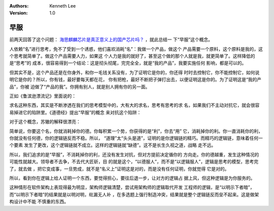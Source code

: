 .. Kenneth Lee 版权所有 2019

:Authors: Kenneth Lee
:Version: 1.0

早服
****

前两天回答了这个问题： `海思麒麟芯片是真正意义上的国产芯片吗？`_ ，就此总结一
下“早服”这个概念。

.. _海思麒麟芯片是真正意义上的国产芯片吗？: https://www.zhihu.com/question/316855003/answer/630130492

人依赖“名”进行思考，免不了受到一个诱惑，他们喜欢消耗“名”：我做一个产品，做这个
产品需要一个原料，这个原料是我的，这个思考就简单了。做这个产品需要人力，如果这
个人力是我的就好了，甚至这个做的那个人就是我，就更简单了。这样降低的是“思考”的
成本，很容易得到一个结论：这是彻头彻尾，完完全全，就是“我的产品”，我要实施任何
影响，都是可以的。

但其实不是，这个产品还是在你身外，和你一毛钱关系没有，为了证明它是你的，你还得
时时去控制它，你不能控制它，如何说明它是你的？所以，你有钱，最好要每天都在花，
你有把枪，最好不断把子弹打出去，以便证明这是你的。为了证明这是“我的产品”，你被
迫做了“产品的我”。你拥有别人，就是别人拥有你的另一面。

正如《鲁滨逊漂流记》里面说的：

..
        总之，事理和经验使我懂得，世间万物，只是有用处，才是最可宝贵的。
        任何东西，积攒多了，就应送给别人；我们能够享用的，
        至多不过是我们能够使用的部分，多了也没有用。
        即使是世界上最贪婪、最一毛不拔的守钱奴，处在我现在的地位，
        也会把贪得无厌的毛病治好，因为我现在太富有了，
        简直不知道如何支配自己的财富。我心里已没有任何贪求的欲念。
        我缺的东西不多，所缺的也都是一些无足轻重的小东西。
        前面我曾提到过，我有一包钱币，其中有金币，也有银币，
        总共大约值三十六金镑。可是，这些肮脏、可悲而又无用的东西，
        至今还放在那里，对我毫无用处。我自己常常想，
        我宁愿用一大把金币去换十二打烟斗，或换一个磨谷的手磨。
        我甚至愿意用我全部的钱币去换价值仅六个便士的英国萝卜和胡萝卜种子，
        或者去换一把豆子或一片墨水。可是现在，那些金钱银币对我一点也没有用处，
        也毫无价值。它们放在一个抽屉里，而一到雨季，由于洞里潮湿，就会发霉。

求名这种东西，其实是不断渗透在我们的思考模型中的，大有大的求名，思考有思考的求
名，如果我们不主动对抗它，就会很容易掉进它的陷阱里。《道德经》提出“早服”的概念
来对抗这个陷阱：

..
        治人事天，莫若啬。夫唯啬，是谓早服；
        早服谓之重积德；重积德，则无不克；
        无不克，则莫知其极；
        莫知其极，可以有国；有国之母，可以长久：
        是谓深根固蒂。长生久视之道。

对于这个概念，苏辙的解释很漂亮：

..
        凡物方则割，廉则刿，直则肆，光则耀。
        唯圣人方而不割，廉而不刿，直而不肆，光而不耀。此谓啬也。
        夫啬者，有而不用者也。世患无以服人，苟诚有而能啬，
        岁未尝与物较，而物知其非不能也，则其服之早矣。物既已服，
        敛藏而用，至于没身而总不试，则德重积矣。
        德积既厚，虽天下之刚强，无不能克，则物莫测其量矣。
        如此而后可以有国。

简单说，你要这个名，你就消耗掉你的德。你每积累一个势，你获得的是“利”，你去“用”
它，消耗掉你的利。你一直消耗你的利，你就没有任何德，你的逻辑链反而不稳。所以，
“道理”太“头头是道”，证明的是你逻辑链的精巧。而精巧的逻辑链，意味着任何一个要素
发生了更改，这个逻辑链就不成立。这样的逻辑链就“缺德”。这不是长生久视之道，战略
走不远。

所以，我们追求的是“早服”，不消耗掉你的利，还没有发生对抗，但对方提前决定循你的
方向走。你的德越重，发生这种情况的可能性就越大。领导者不去争，不去代大匠斫，目
的就是这个，“以德服人”，而不是“以逻辑服人”，逻辑是思考的模型，思考完了，就去做
，把它变成事，一旦势成，就不是“名义上”证明这是对的，而是没有任何证明，你就觉得
它是对的。

所以，看到你在逻辑上给人证明一个东西，要觉得担心，要往后退一步，让对方的逻辑占
据上风，但这种逻辑是为你服务的。

这种情形在软件架构上表现得最为明显，架构师逻辑清楚，尝试用架构师的逻辑取代开发
工程师的逻辑，是“以明示下者暗”，而“以明示下者暗”的结果就是以明对明，纰漏无人补
，在多选题上强行制造冲突，结果就是整个逻辑链反而垒不起来。这是做架构设计中不能
不慎重的东西。

.. vim: tw=78 fo+=mM
